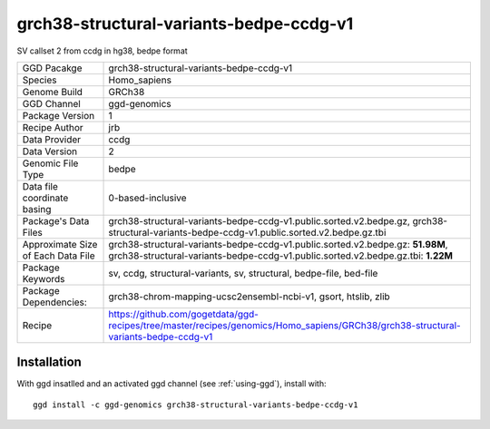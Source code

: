 .. _`grch38-structural-variants-bedpe-ccdg-v1`:

grch38-structural-variants-bedpe-ccdg-v1
========================================

|downloads|

SV callset 2 from ccdg in hg38, bedpe format

================================== ====================================
GGD Pacakge                        grch38-structural-variants-bedpe-ccdg-v1 
Species                            Homo_sapiens
Genome Build                       GRCh38
GGD Channel                        ggd-genomics
Package Version                    1
Recipe Author                      jrb 
Data Provider                      ccdg
Data Version                       2
Genomic File Type                  bedpe
Data file coordinate basing        0-based-inclusive
Package's Data Files               grch38-structural-variants-bedpe-ccdg-v1.public.sorted.v2.bedpe.gz, grch38-structural-variants-bedpe-ccdg-v1.public.sorted.v2.bedpe.gz.tbi
Approximate Size of Each Data File grch38-structural-variants-bedpe-ccdg-v1.public.sorted.v2.bedpe.gz: **51.98M**, grch38-structural-variants-bedpe-ccdg-v1.public.sorted.v2.bedpe.gz.tbi: **1.22M**
Package Keywords                   sv, ccdg, structural-variants, sv, structural, bedpe-file, bed-file
Package Dependencies:              grch38-chrom-mapping-ucsc2ensembl-ncbi-v1, gsort, htslib, zlib
Recipe                             https://github.com/gogetdata/ggd-recipes/tree/master/recipes/genomics/Homo_sapiens/GRCh38/grch38-structural-variants-bedpe-ccdg-v1
================================== ====================================



Installation
------------

.. highlight: bash

With ggd insatlled and an activated ggd channel (see :ref:`using-ggd`), install with::

   ggd install -c ggd-genomics grch38-structural-variants-bedpe-ccdg-v1

.. |downloads| image:: https://anaconda.org/ggd-genomics/grch38-structural-variants-bedpe-ccdg-v1/badges/downloads.svg
               :target: https://anaconda.org/ggd-genomics/grch38-structural-variants-bedpe-ccdg-v1